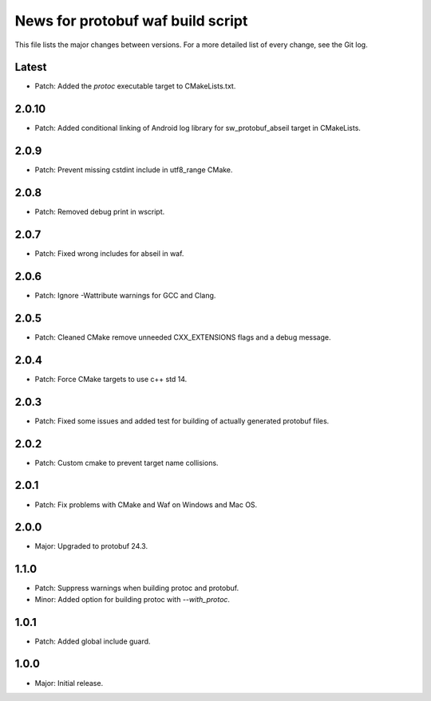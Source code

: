 News for protobuf waf build script
==================================

This file lists the major changes between versions. For a more detailed list of
every change, see the Git log.

Latest
------
* Patch: Added the `protoc` executable target to CMakeLists.txt.

2.0.10
------
* Patch: Added conditional linking of Android log library for sw_protobuf_abseil target in CMakeLists.

2.0.9
-----
* Patch: Prevent missing cstdint include in utf8_range CMake.

2.0.8
-----
* Patch: Removed debug print in wscript.

2.0.7
-----
* Patch: Fixed wrong includes for abseil in waf.

2.0.6
-----
* Patch: Ignore -Wattribute warnings for GCC and Clang.

2.0.5
-----
* Patch: Cleaned CMake remove unneeded CXX_EXTENSIONS flags and a debug message.

2.0.4
-----
* Patch: Force CMake targets to use c++ std 14.

2.0.3
-----
* Patch: Fixed some issues and added test for building of actually generated protobuf files.

2.0.2
-----
* Patch: Custom cmake to prevent target name collisions.

2.0.1
-----
* Patch: Fix problems with CMake and Waf on Windows and Mac OS.

2.0.0
-----
* Major: Upgraded to protobuf 24.3.

1.1.0
-----
* Patch: Suppress warnings when building protoc and protobuf.
* Minor: Added option for building protoc with `--with_protoc`.

1.0.1
-----
* Patch: Added global include guard.

1.0.0
-----
* Major: Initial release.
